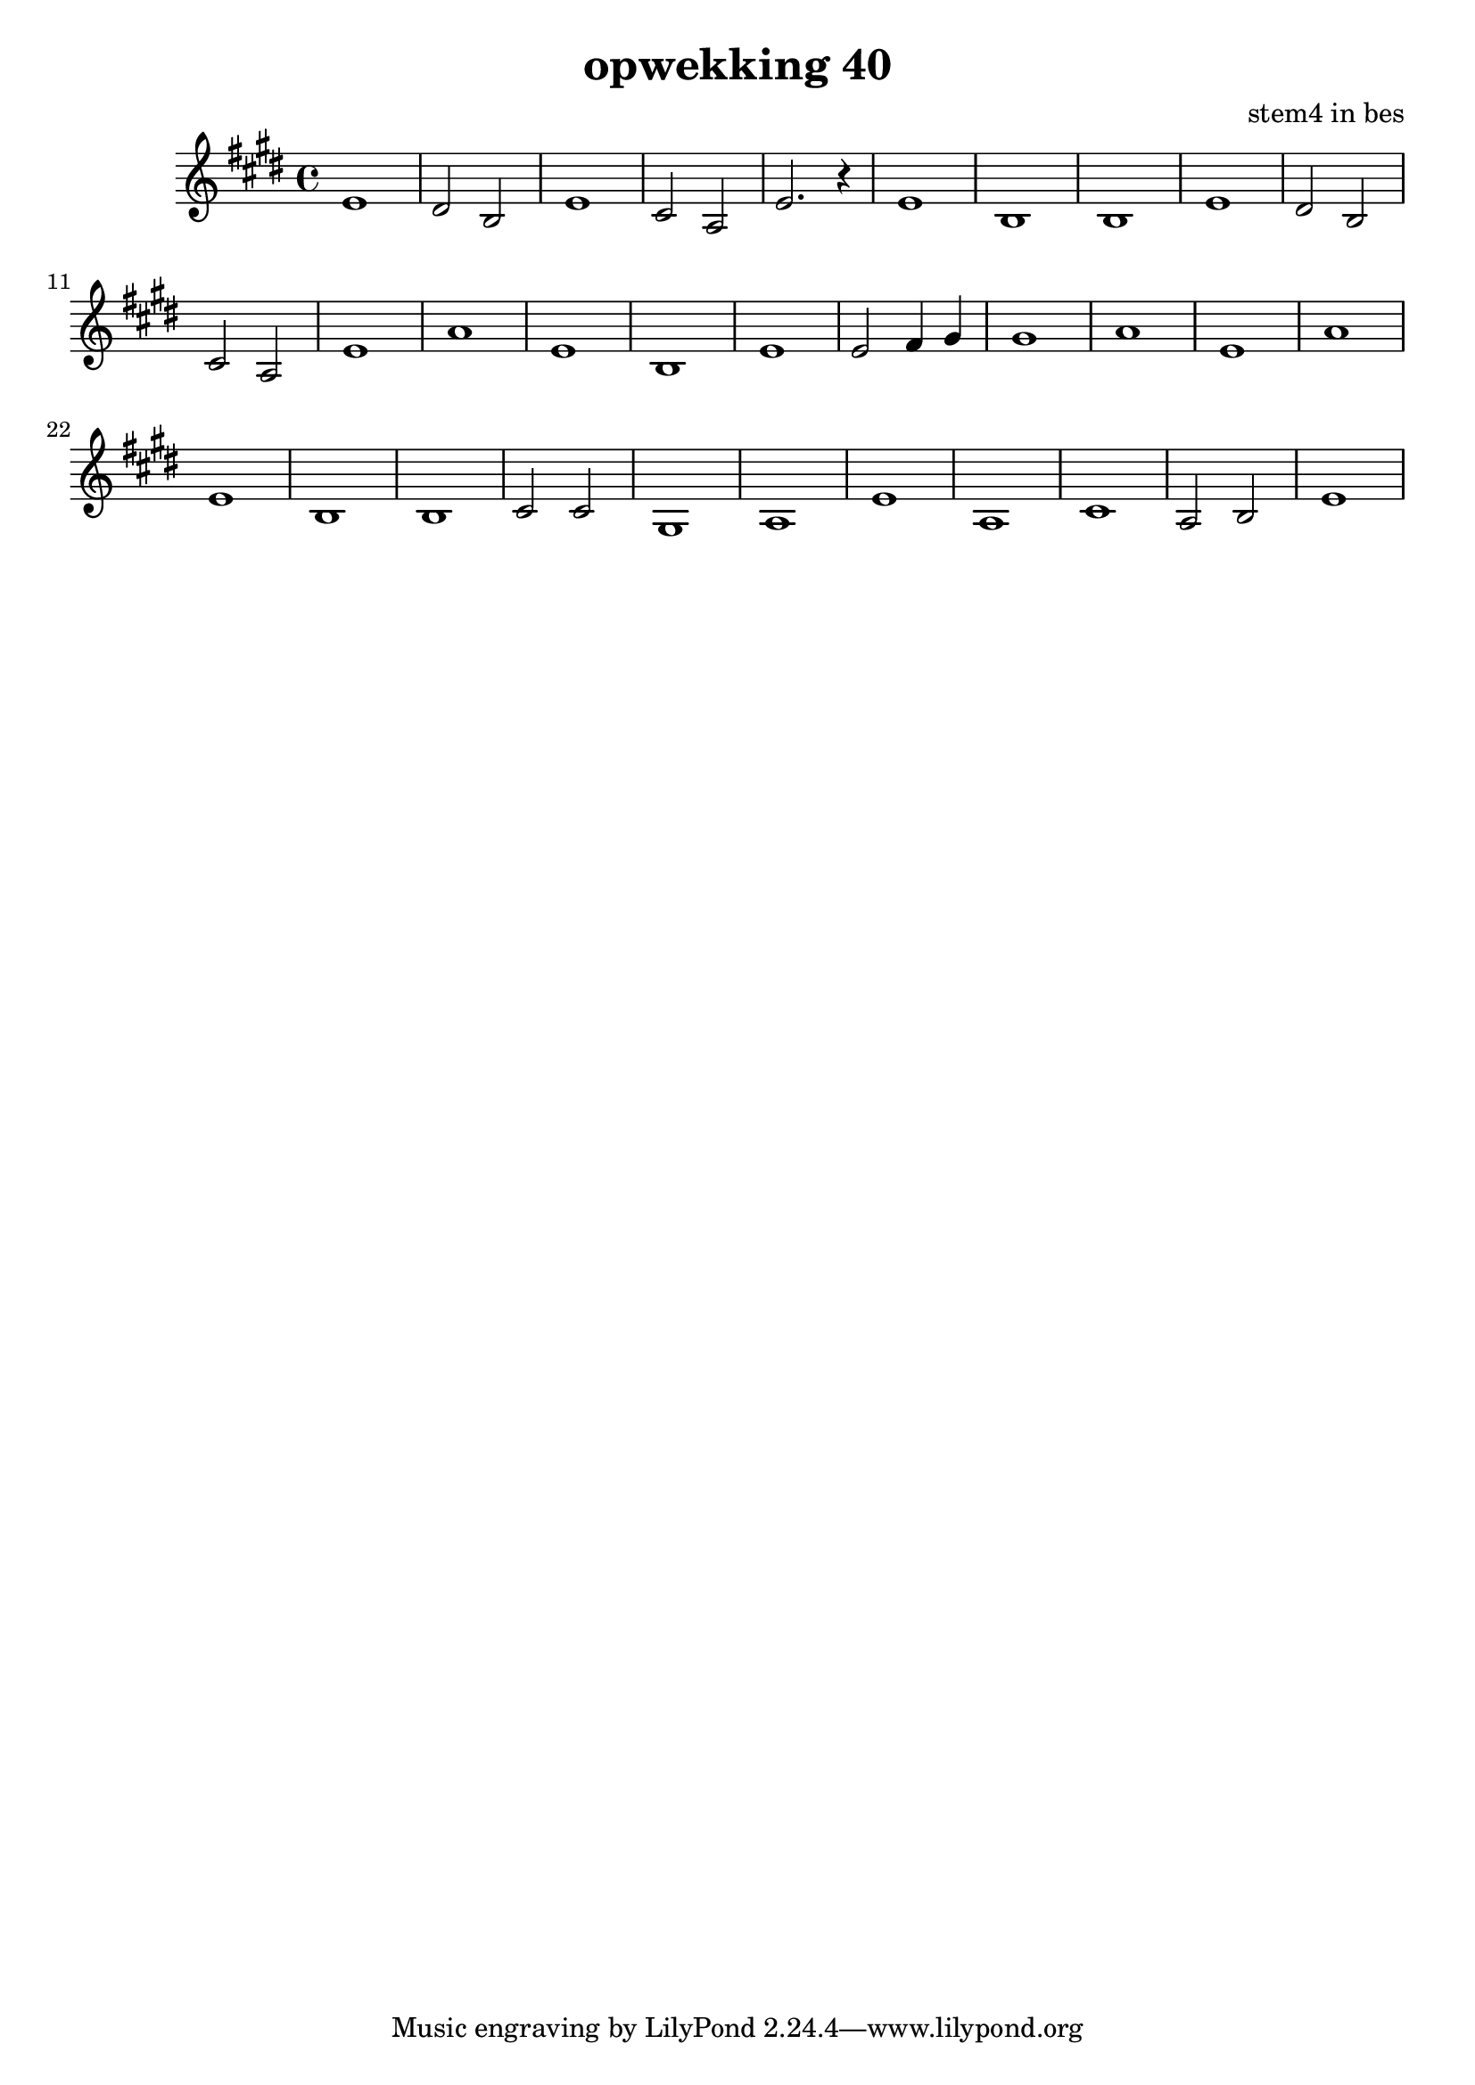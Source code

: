 \header {
title = "opwekking 40"
composer = "stem4 in bes"
}


\relative c'' {
	\key e \major
	#(set-accidental-style 'modern)
	
	e,1

	dis2 b2

	e1

	cis2 a2

	e'2. r4

	e1

	b1 

	b1

	e1

	dis2 b2

	cis2 a2

	e'1

	a1

	e1

	b1

	e1

	e2 fis4 gis4

	gis1

	a1

	e1

	a1

	e1

	b1

	b1

	cis2 cis2

	gis1

	a1

	e'1

	a,1

	cis1

	a2 b2

	e1	

}

